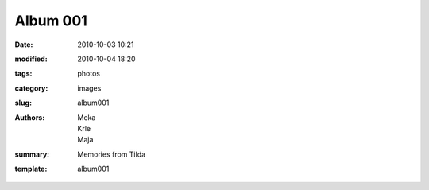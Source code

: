 Album 001
#########

:date: 2010-10-03 10:21
:modified: 2010-10-04 18:20
:tags: photos
:category: images
:slug: album001
:authors: Meka, Krle, Maja
:summary: Memories from Tilda
:template: album001
